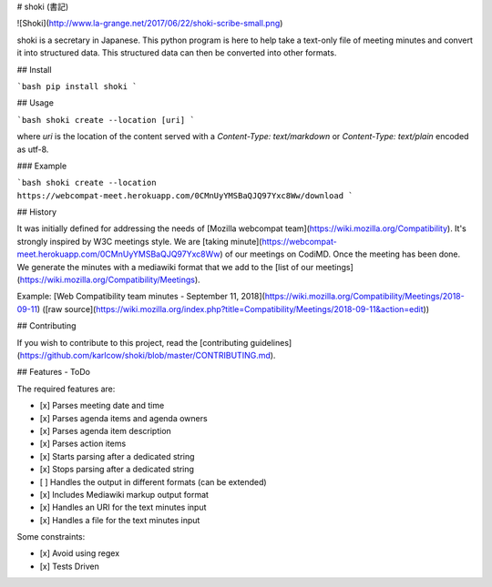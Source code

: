 # shoki (書記)

![Shoki](http://www.la-grange.net/2017/06/22/shoki-scribe-small.png)

shoki is a secretary in Japanese. This python program is here to help take a text-only file of meeting minutes and convert it into structured data. This structured data can then be converted into other formats.


## Install

```bash
pip install shoki
```

## Usage

```bash
shoki create --location [uri]
```

where `uri` is the location of the content served with a `Content-Type: text/markdown` or `Content-Type: text/plain` encoded as utf-8.


### Example

```bash
shoki create --location https://webcompat-meet.herokuapp.com/0CMnUyYMSBaQJQ97Yxc8Ww/download
```

## History

It was initially defined for addressing the needs of [Mozilla webcompat team](https://wiki.mozilla.org/Compatibility). It's strongly inspired by W3C meetings style. We are [taking minute](https://webcompat-meet.herokuapp.com/0CMnUyYMSBaQJQ97Yxc8Ww) of our meetings on CodiMD. Once the meeting has been done. We generate the minutes with a mediawiki format that we add to the [list of our meetings](https://wiki.mozilla.org/Compatibility/Meetings).

Example: [Web Compatibility team minutes - September 11, 2018](https://wiki.mozilla.org/Compatibility/Meetings/2018-09-11) ([raw source](https://wiki.mozilla.org/index.php?title=Compatibility/Meetings/2018-09-11&action=edit))

## Contributing

If you wish to contribute to this project, read the [contributing guidelines](https://github.com/karlcow/shoki/blob/master/CONTRIBUTING.md).

## Features - ToDo

The required features are:

* [x] Parses meeting date and time
* [x] Parses agenda items and agenda owners
* [x] Parses agenda item description
* [x] Parses action items
* [x] Starts parsing after a dedicated string
* [x] Stops parsing after a dedicated string
* [ ] Handles the output in different formats (can be extended)
* [x] Includes Mediawiki markup output format
* [x] Handles an URI for the text minutes input
* [x] Handles a file for the text minutes input

Some constraints:

* [x] Avoid using regex
* [x] Tests Driven


